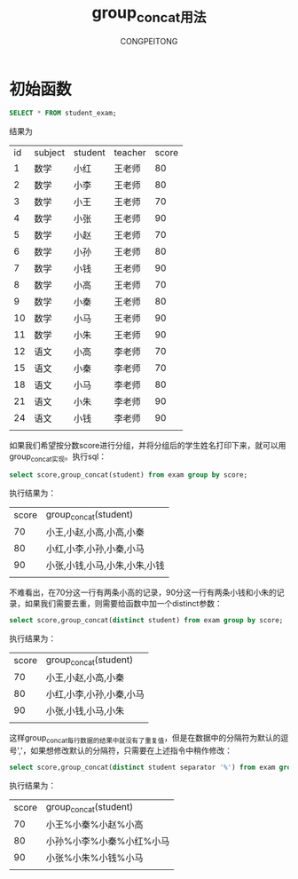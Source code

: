 #+title: group_concat用法
#+AUTHOR: CONGPEITONG
#+EMAIL: congpeitong2022@163.com

* 初始函数
#+begin_src sql
  SELECT * FROM student_exam;
#+end_src
结果为
  | id | subject | student | teacher | score |
  |  1 | 数学    | 小红    | 王老师  |    80 |
  |  2 | 数学    | 小李    | 王老师  |    80 |
  |  3 | 数学    | 小王    | 王老师  |    70 |
  |  4 | 数学    | 小张    | 王老师  |    90 |
  |  5 | 数学    | 小赵    | 王老师  |    70 |
  |  6 | 数学    | 小孙    | 王老师  |    80 |
  |  7 | 数学    | 小钱    | 王老师  |    90 |
  |  8 | 数学    | 小高    | 王老师  |    70 |
  |  9 | 数学    | 小秦    | 王老师  |    80 |
  | 10 | 数学    | 小马    | 王老师  |    90 |
  | 11 | 数学    | 小朱    | 王老师  |    90 |
  | 12 | 语文    | 小高    | 李老师  |    70 |
  | 15 | 语文    | 小秦    | 李老师  |    70 |
  | 18 | 语文    | 小马    | 李老师  |    80 |
  | 21 | 语文    | 小朱    | 李老师  |    90 |
  | 24 | 语文    | 小钱    | 李老师  |    90 |
  |    |         |         |         |       |

如果我们希望按分数score进行分组，并将分组后的学生姓名打印下来，就可以用group_concat实现。执行sql：
#+begin_src sql
  select score,group_concat(student) from exam group by score;
#+end_src
执行结果为：
| score | group_concat(student)         |
|    70 | 小王,小赵,小高,小高,小秦      |
|    80 | 小红,小李,小孙,小秦,小马      |
|    90 | 小张,小钱,小马,小朱,小朱,小钱 |
|       |                               |
不难看出，在70分这一行有两条小高的记录，90分这一行有两条小钱和小朱的记录，如果我们需要去重，则需要给函数中加一个distinct参数：
#+begin_src sql
  select score,group_concat(distinct student) from exam group by score;
#+end_src
执行结果为：
| score | group_concat(student)    |
|    70 | 小王,小赵,小高,小秦      |
|    80 | 小红,小李,小孙,小秦,小马 |
|    90 | 小张,小钱,小马,小朱      |
|       |                          |
这样group_concat每行数据的结果中就没有了重复值，但是在数据中的分隔符为默认的逗号','，如果想修改默认的分隔符，只需要在上述指令中稍作修改：
#+begin_src sql
  select score,group_concat(distinct student separator '%') from exam group by score;
#+end_src
执行结果为：
| score | group_concat(student)    |
|    70 | 小王%小秦%小赵%小高      |
|    80 | 小孙%小李%小秦%小红%小马 |
|    90 | 小张%小朱%小钱%小马      |
|       |                          |
